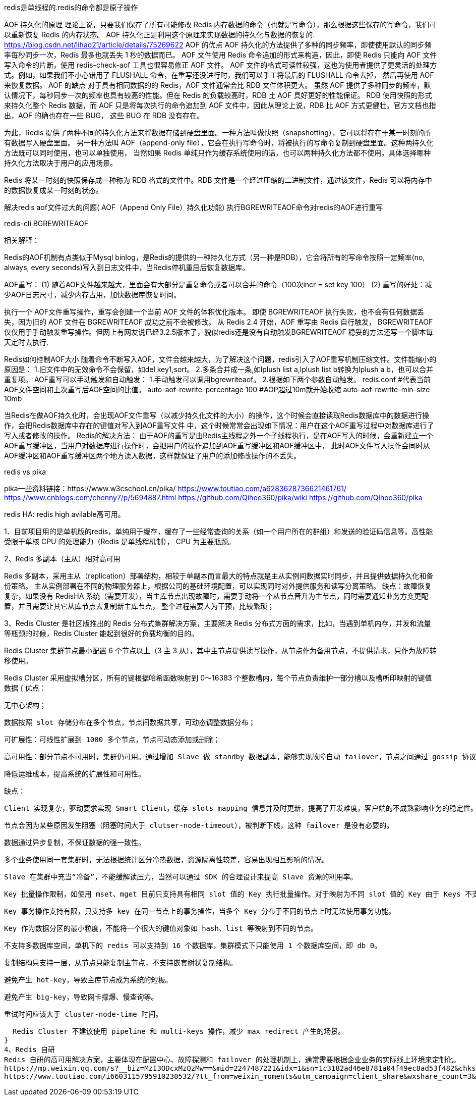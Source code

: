 redis是单线程的.redis的命令都是原子操作

AOF 持久化的原理
理论上说，只要我们保存了所有可能修改 Redis 内存数据的命令（也就是写命令），那么根据这些保存的写命令，我们可以重新恢复 Redis 的内存状态。
AOF 持久化正是利用这个原理来实现数据的持久化与数据的恢复的.
https://blog.csdn.net/lihao21/article/details/75269622
AOF 的优点
AOF 持久化的方法提供了多种的同步频率，即使使用默认的同步频率每秒同步一次，Redis 最多也就丢失 1 秒的数据而已。
AOF 文件使用 Redis 命令追加的形式来构造，因此，即使 Redis 只能向 AOF 文件写入命令的片断，使用 redis-check-aof 工具也很容易修正 AOF 文件。
AOF 文件的格式可读性较强，这也为使用者提供了更灵活的处理方式。例如，如果我们不小心错用了 FLUSHALL 命令，在重写还没进行时，我们可以手工将最后的 FLUSHALL 命令去掉，
然后再使用 AOF 来恢复数据。
AOF 的缺点
对于具有相同数据的的 Redis，AOF 文件通常会比 RDB 文件体积更大。
虽然 AOF 提供了多种同步的频率，默认情况下，每秒同步一次的频率也具有较高的性能。但在 Redis 的负载较高时，RDB 比 AOF 具好更好的性能保证。
RDB 使用快照的形式来持久化整个 Redis 数据，而 AOF 只是将每次执行的命令追加到 AOF 文件中，因此从理论上说，RDB 比 AOF 方式更健壮。官方文档也指出，AOF 的确也存在一些 BUG，
这些 BUG 在 RDB 没有存在。


为此，Redis 提供了两种不同的持久化方法来将数据存储到硬盘里面。一种方法叫做快照（snapshotting），它可以将存在于某一时刻的所有数据写入硬盘里面。
另一种方法叫 AOF（append-only file），它会在执行写命令时，将被执行的写命令复制到硬盘里面。这种两持久化方法既可以同时使用，也可以单独使用，
当然如果 Redis 单纯只作为缓存系统使用的话，也可以两种持久化方法都不使用。具体选择哪种持久化方法取决于用户的应用场景。

Redis 将某一时刻的快照保存成一种称为 RDB 格式的文件中。RDB 文件是一个经过压缩的二进制文件，通过该文件，Redis 可以将内存中的数据恢复成某一时刻的状态。

解决redis aof文件过大的问题( AOF（Append Only File）持久化功能)
执行BGREWRITEAOF命令对redis的AOF进行重写

redis-cli BGREWRITEAOF

相关解释：

Redis的AOF机制有点类似于Mysql binlog，是Redis的提供的一种持久化方式（另一种是RDB），它会将所有的写命令按照一定频率(no, always, every seconds)写入到日志文件中，当Redis停机重启后恢复数据库。

AOF重写：
(1) 随着AOF文件越来越大，里面会有大部分是重复命令或者可以合并的命令（100次incr = set key 100）
(2) 重写的好处：减少AOF日志尺寸，减少内存占用，加快数据库恢复时间。

执行一个 AOF文件重写操作，重写会创建一个当前 AOF 文件的体积优化版本。
即使 BGREWRITEAOF 执行失败，也不会有任何数据丢失，因为旧的 AOF 文件在 BGREWRITEAOF 成功之前不会被修改。
从 Redis 2.4 开始，AOF 重写由 Redis 自行触发， BGREWRITEAOF 仅仅用于手动触发重写操作。但网上有网友说已经3.2.5版本了，貌似redis还是没有自动触发BGREWRITEAOF
稳妥的方法还写一个脚本每天定时去执行.

Redis如何控制AOF大小
随着命令不断写入AOF，文件会越来越大，为了解决这个问题，redis引入了AOF重写机制压缩文件。文件能缩小的原因是：
1.旧文件中的无效命令不会保留，如del key1,sort。
2.多条合并成一条,如lplush list a,lplush list b转换为lplush a b，也可以合并重复项。
AOF重写可以手动触发和自动触发：
1.手动触发可以调用bgrewriteaof。
2.根据如下两个参数自动触发。
redis.conf
#代表当前AOF文件空间和上次重写后AOF空间的比值。
auto-aof-rewrite-percentage 100
#AOP超过10m就开始收缩
auto-aof-rewrite-min-size 10mb

当Redis在做AOF持久化时，会出现AOF文件重写（以减少持久化文件的大小）的操作，这个时候会直接读取Redis数据库中的数据进行操作，会把Redis数据库中存在的键值对写入到AOF重写文件
中，这个时候常常会出现如下情况：用户在这个AOF重写过程中对数据库进行了写入或者修改的操作。
Redis的解决方法：
由于AOF的重写是由Redis主线程之外一个子线程执行，是在AOF写入的时候，会重新建立一个AOF重写缓冲区，当用户对数据库进行操作时，会把用户的操作追加到AOF重写缓冲区和AOF缓冲区中，
此时AOF文件写入操作会同时从AOF缓冲区和AOF重写缓冲区两个地方读入数据，这样就保证了用户的添加修改操作的不丢失。


redis vs pika

pika一些资料链接：https://www.w3cschool.cn/pika/
https://www.toutiao.com/a6283628736621461761/
https://www.cnblogs.com/chenny7/p/5694887.html
https://github.com/Qihoo360/pika/wiki
https://github.com/Qihoo360/pika

redis HA: redis high avilable高可用。

1、目前项目用的是单机版的redis，单纯用于缓存，缓存了一些经常查询的关系（如一个用户所在的群组）和发送的验证码信息等。高性能受限于单核 CPU 的处理能力（Redis 是单线程机制），
CPU 为主要瓶颈。

2、Redis 多副本（主从）相对高可用

Redis 多副本，采用主从（replication）部署结构，相较于单副本而言最大的特点就是主从实例间数据实时同步，并且提供数据持久化和备份策略。
主从实例部署在不同的物理服务器上，根据公司的基础环境配置，可以实现同时对外提供服务和读写分离策略。
缺点：故障恢复复杂，如果没有 RedisHA 系统（需要开发），当主库节点出现故障时，需要手动将一个从节点晋升为主节点，同时需要通知业务方变更配置，并且需要让其它从库节点去复制新主库节点，
整个过程需要人为干预，比较繁琐；

3、Redis Cluster 是社区版推出的 Redis 分布式集群解决方案，主要解决 Redis 分布式方面的需求，比如，当遇到单机内存，并发和流量等瓶颈的时候，Redis Cluster
能起到很好的负载均衡的目的。

Redis Cluster 集群节点最小配置 6 个节点以上（3 主 3 从），其中主节点提供读写操作，从节点作为备用节点，不提供请求，只作为故障转移使用。

Redis Cluster 采用虚拟槽分区，所有的键根据哈希函数映射到 0～16383 个整数槽内，每个节点负责维护一部分槽以及槽所印映射的键值数据
{
  优点：

  无中心架构；

  数据按照 slot 存储分布在多个节点，节点间数据共享，可动态调整数据分布；

  可扩展性：可线性扩展到 1000 多个节点，节点可动态添加或删除；

  高可用性：部分节点不可用时，集群仍可用。通过增加 Slave 做 standby 数据副本，能够实现故障自动 failover，节点之间通过 gossip 协议交换状态信息，用投票机制完成 Slave 到 Master 的角色提升；

  降低运维成本，提高系统的扩展性和可用性。

  缺点：

  Client 实现复杂，驱动要求实现 Smart Client，缓存 slots mapping 信息并及时更新，提高了开发难度，客户端的不成熟影响业务的稳定性。目前仅 JedisCluster 相对成熟，异常处理部分还不完善，比如常见的“max redirect exception”。

  节点会因为某些原因发生阻塞（阻塞时间大于 clutser-node-timeout），被判断下线，这种 failover 是没有必要的。

  数据通过异步复制，不保证数据的强一致性。

  多个业务使用同一套集群时，无法根据统计区分冷热数据，资源隔离性较差，容易出现相互影响的情况。

  Slave 在集群中充当“冷备”，不能缓解读压力，当然可以通过 SDK 的合理设计来提高 Slave 资源的利用率。

  Key 批量操作限制，如使用 mset、mget 目前只支持具有相同 slot 值的 Key 执行批量操作。对于映射为不同 slot 值的 Key 由于 Keys 不支持跨 slot 查询，所以执行 mset、mget、sunion 等操作支持不友好。

  Key 事务操作支持有限，只支持多 key 在同一节点上的事务操作，当多个 Key 分布于不同的节点上时无法使用事务功能。

  Key 作为数据分区的最小粒度，不能将一个很大的键值对象如 hash、list 等映射到不同的节点。

  不支持多数据库空间，单机下的 redis 可以支持到 16 个数据库，集群模式下只能使用 1 个数据库空间，即 db 0。

  复制结构只支持一层，从节点只能复制主节点，不支持嵌套树状复制结构。

  避免产生 hot-key，导致主库节点成为系统的短板。

  避免产生 big-key，导致网卡撑爆、慢查询等。

  重试时间应该大于 cluster-node-time 时间。

  Redis Cluster 不建议使用 pipeline 和 multi-keys 操作，减少 max redirect 产生的场景。
}
4、Redis 自研
Redis 自研的高可用解决方案，主要体现在配置中心、故障探测和 failover 的处理机制上，通常需要根据企业业务的实际线上环境来定制化。
https://mp.weixin.qq.com/s?__biz=MzI3ODcxMzQzMw==&mid=2247487221&idx=1&sn=1c3182ad46e8781a04f49ec8ad53f482&chksm=eb538bc3dc2402d5df24a37ec0c0c31099d152df6d3b62380ccebf7f4ec04e64a8dadd83fd7b&scene=21#wechat_redirect
https://www.toutiao.com/i6603115795910230532/?tt_from=weixin_moments&utm_campaign=client_share&wxshare_count=3&from=timeline&timestamp=1540856488&app=news_article&utm_source=weixin_moments&isappinstalled=0&iid=45842462918&utm_medium=toutiao_ios&group_id=6603115795910230532&pbid=6617930908832581123
